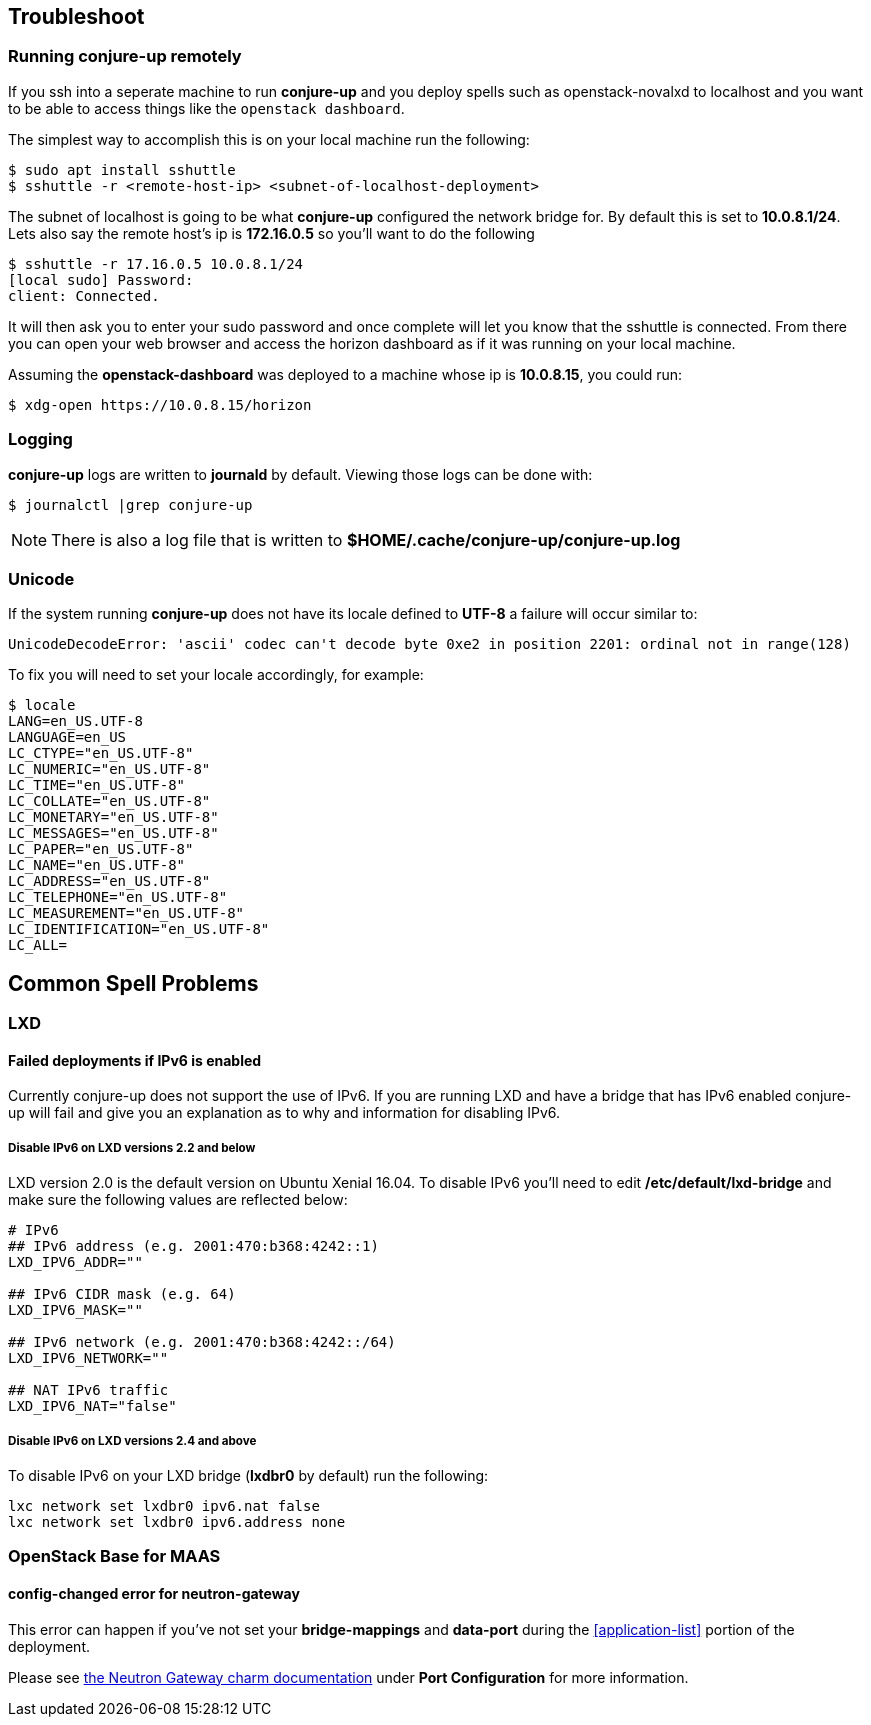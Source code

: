 [[troubleshoot]]
== Troubleshoot

[[running-conjure-up-remotely]]
=== Running conjure-up remotely

If you ssh into a seperate machine to run **conjure-up** and you deploy spells
such as openstack-novalxd to localhost and you want to be able to
access things like the `openstack dashboard`.

The simplest way to accomplish this is on your local machine run the following:

[source.bash]
----
$ sudo apt install sshuttle
$ sshuttle -r <remote-host-ip> <subnet-of-localhost-deployment>
----

The subnet of localhost is going to be what **conjure-up** configured the
network bridge for. By default this is set to **10.0.8.1/24**. Lets also say the
remote host's ip is **172.16.0.5** so you'll want to do the following

[source.bash]
----
$ sshuttle -r 17.16.0.5 10.0.8.1/24
[local sudo] Password:
client: Connected.
----

It will then ask you to enter your sudo password and once complete will let you
know that the sshuttle is connected. From there you can open your web browser
and access the horizon dashboard as if it was running on your local machine.

Assuming the **openstack-dashboard** was deployed to a machine whose ip is
**10.0.8.15**, you could run:

[source,bash]
----
$ xdg-open https://10.0.8.15/horizon
----

=== Logging

**conjure-up** logs are written to **journald** by default. Viewing those logs can be done with:

[source,bash]
----
$ journalctl |grep conjure-up
----

NOTE: There is also a log file that is written to **$HOME/.cache/conjure-up/conjure-up.log**

=== Unicode

If the system running **conjure-up** does not have its locale defined to **UTF-8** a failure will occur similar to:

[source,python]
----
UnicodeDecodeError: 'ascii' codec can't decode byte 0xe2 in position 2201: ordinal not in range(128)
----

To fix you will need to set your locale accordingly, for example:

[source,bash]
----
$ locale
LANG=en_US.UTF-8
LANGUAGE=en_US
LC_CTYPE="en_US.UTF-8"
LC_NUMERIC="en_US.UTF-8"
LC_TIME="en_US.UTF-8"
LC_COLLATE="en_US.UTF-8"
LC_MONETARY="en_US.UTF-8"
LC_MESSAGES="en_US.UTF-8"
LC_PAPER="en_US.UTF-8"
LC_NAME="en_US.UTF-8"
LC_ADDRESS="en_US.UTF-8"
LC_TELEPHONE="en_US.UTF-8"
LC_MEASUREMENT="en_US.UTF-8"
LC_IDENTIFICATION="en_US.UTF-8"
LC_ALL=
----

== Common Spell Problems

=== LXD

==== Failed deployments if IPv6 is enabled

Currently conjure-up does not support the use of IPv6. If you are running LXD
and have a bridge that has IPv6 enabled conjure-up will fail and give you an
explanation as to why and information for disabling IPv6.

===== Disable IPv6 on LXD versions 2.2 and below

LXD version 2.0 is the default version on Ubuntu Xenial 16.04. To disable IPv6
you'll need to edit **/etc/default/lxd-bridge** and make sure the following
values are reflected below:

[source,ini]
----
# IPv6
## IPv6 address (e.g. 2001:470:b368:4242::1)
LXD_IPV6_ADDR=""

## IPv6 CIDR mask (e.g. 64)
LXD_IPV6_MASK=""

## IPv6 network (e.g. 2001:470:b368:4242::/64)
LXD_IPV6_NETWORK=""

## NAT IPv6 traffic
LXD_IPV6_NAT="false"
----

===== Disable IPv6 on LXD versions 2.4 and above

To disable IPv6 on your LXD bridge (**lxdbr0** by default) run the following:

[source,bash]
----
lxc network set lxdbr0 ipv6.nat false
lxc network set lxdbr0 ipv6.address none
----

=== OpenStack Base for MAAS

==== config-changed error for neutron-gateway

This error can happen if you've not set your **bridge-mappings** and
**data-port** during the <<application-list>> portion of the deployment.

Please see https://jujucharms.com/neutron-gateway/[the Neutron Gateway charm
documentation] under **Port Configuration** for more information.

